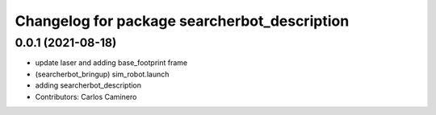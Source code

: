 ^^^^^^^^^^^^^^^^^^^^^^^^^^^^^^^^^^^^^^^^^^^^^
Changelog for package searcherbot_description
^^^^^^^^^^^^^^^^^^^^^^^^^^^^^^^^^^^^^^^^^^^^^

0.0.1 (2021-08-18)
------------------
* update laser and adding base_footprint frame
* (searcherbot_bringup) sim_robot.launch
* adding searcherbot_description
* Contributors: Carlos Caminero
